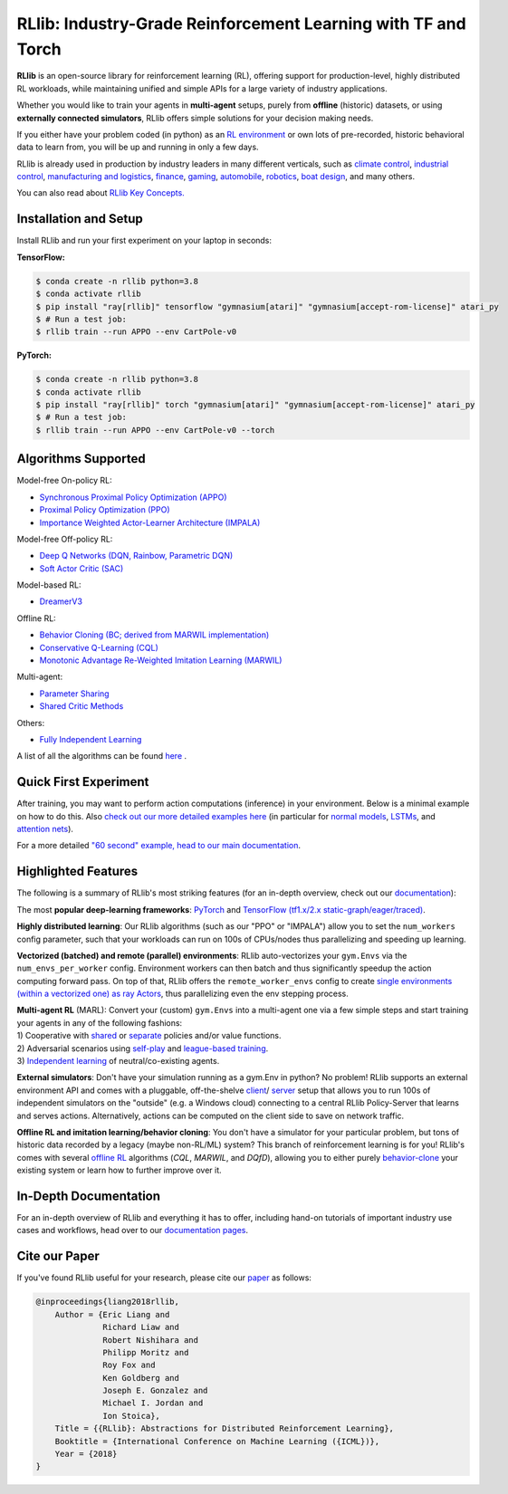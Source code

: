 RLlib: Industry-Grade Reinforcement Learning with TF and Torch
==============================================================

**RLlib** is an open-source library for reinforcement learning (RL), offering support for
production-level, highly distributed RL workloads, while maintaining
unified and simple APIs for a large variety of industry applications.

Whether you would like to train your agents in **multi-agent** setups,
purely from **offline** (historic) datasets, or using **externally
connected simulators**, RLlib offers simple solutions for your decision making needs.

If you either have your problem coded (in python) as an 
`RL environment <https://docs.ray.io/en/master/rllib/rllib-env.html#configuring-environments>`_
or own lots of pre-recorded, historic behavioral data to learn from, you will be
up and running in only a few days.

RLlib is already used in production by industry leaders in many different verticals, such as
`climate control <https://www.anyscale.com/events/2021/06/23/applying-ray-and-rllib-to-real-life-industrial-use-cases>`_,
`industrial control <https://www.anyscale.com/events/2021/06/22/offline-rl-with-rllib>`_,
`manufacturing and logistics <https://www.anyscale.com/events/2022/03/29/alphadow-leveraging-rays-ecosystem-to-train-and-deploy-an-rl-industrial>`_,
`finance <https://www.anyscale.com/events/2021/06/22/a-24x-speedup-for-reinforcement-learning-with-rllib-+-ray>`_,
`gaming <https://www.anyscale.com/events/2021/06/22/using-reinforcement-learning-to-optimize-iap-offer-recommendations-in-mobile-games>`_,
`automobile <https://www.anyscale.com/events/2021/06/23/using-rllib-in-an-enterprise-scale-reinforcement-learning-solution>`_,
`robotics <https://www.anyscale.com/events/2021/06/23/introducing-amazon-sagemaker-kubeflow-reinforcement-learning-pipelines-for>`_,
`boat design <https://www.youtube.com/watch?v=cLCK13ryTpw>`_,
and many others.

You can also read about `RLlib Key Concepts. <https://docs.ray.io/en/master/rllib/core-concepts.html>`_


Installation and Setup
----------------------

Install RLlib and run your first experiment on your laptop in seconds:

**TensorFlow:**

.. code-block:: bash

    $ conda create -n rllib python=3.8
    $ conda activate rllib
    $ pip install "ray[rllib]" tensorflow "gymnasium[atari]" "gymnasium[accept-rom-license]" atari_py
    $ # Run a test job:
    $ rllib train --run APPO --env CartPole-v0


**PyTorch:**

.. code-block:: bash

    $ conda create -n rllib python=3.8
    $ conda activate rllib
    $ pip install "ray[rllib]" torch "gymnasium[atari]" "gymnasium[accept-rom-license]" atari_py
    $ # Run a test job:
    $ rllib train --run APPO --env CartPole-v0 --torch


Algorithms Supported
----------------------

Model-free On-policy RL:

- `Synchronous Proximal Policy Optimization (APPO) <https://docs.ray.io/en/master/rllib/rllib-algorithms.html#appo>`__ 
- `Proximal Policy Optimization (PPO) <https://docs.ray.io/en/master/rllib/rllib-algorithms.html#ppo>`__
- `Importance Weighted Actor-Learner Architecture (IMPALA) <https://docs.ray.io/en/master/rllib/rllib-algorithms.html#impala>`__   

Model-free Off-policy RL:

- `Deep Q Networks (DQN, Rainbow, Parametric DQN) <https://docs.ray.io/en/master/rllib/rllib-algorithms.html#dqn>`__
- `Soft Actor Critic (SAC) <https://docs.ray.io/en/master/rllib/rllib-algorithms.html#sac>`__

Model-based RL: 

- `DreamerV3 <https://docs.ray.io/en/master/rllib/rllib-algorithms.html#dreamerv3>`__

Offline RL:

- `Behavior Cloning (BC; derived from MARWIL implementation) <https://docs.ray.io/en/master/rllib/rllib-algorithms.html#bc>`__
- `Conservative Q-Learning (CQL) <https://docs.ray.io/en/master/rllib/rllib-algorithms.html#cql>`__
- `Monotonic Advantage Re-Weighted Imitation Learning (MARWIL) <https://docs.ray.io/en/master/rllib/rllib-algorithms.html#marwil>`__

Multi-agent:  

- `Parameter Sharing <https://docs.ray.io/en/master/rllib/rllib-algorithms.html#parameter>`__ 
- `Shared Critic Methods <https://docs.ray.io/en/master/rllib/rllib-algorithms.html#sc>`__

Others:  

- `Fully Independent Learning <https://docs.ray.io/en/master/rllib/rllib-algorithms.html#fil>`__

A list of all the algorithms can be found `here <https://docs.ray.io/en/master/rllib/rllib-algorithms.html>`__ .  


Quick First Experiment
----------------------

.. testcode::

    import gymnasium as gym
    from ray.rllib.algorithms.ppo import PPOConfig


    # Define your problem using python and Farama-Foundation's gymnasium API:
    class ParrotEnv(gym.Env):
        """Environment in which an agent must learn to repeat the seen observations.

        Observations are float numbers indicating the to-be-repeated values,
        e.g. -1.0, 5.1, or 3.2.

        The action space is always the same as the observation space.

        Rewards are r=-abs(observation - action), for all steps.
        """

        def __init__(self, config):
            # Make the space (for actions and observations) configurable.
            self.action_space = config.get(
                "parrot_shriek_range", gym.spaces.Box(-1.0, 1.0, shape=(1, )))
            # Since actions should repeat observations, their spaces must be the
            # same.
            self.observation_space = self.action_space
            self.cur_obs = None
            self.episode_len = 0

        def reset(self, *, seed=None, options=None):
            """Resets the episode and returns the initial observation of the new one.
            """
            # Reset the episode len.
            self.episode_len = 0
            # Sample a random number from our observation space.
            self.cur_obs = self.observation_space.sample()
            # Return initial observation.
            return self.cur_obs, {}

        def step(self, action):
            """Takes a single step in the episode given `action`

            Returns:
                New observation, reward, done-flag, info-dict (empty).
            """
            # Set `truncated` flag after 10 steps.
            self.episode_len += 1
            terminated = False
            truncated = self.episode_len >= 10
            # r = -abs(obs - action)
            reward = -sum(abs(self.cur_obs - action))
            # Set a new observation (random sample).
            self.cur_obs = self.observation_space.sample()
            return self.cur_obs, reward, terminated, truncated, {}


    # Create an RLlib Algorithm instance from a PPOConfig to learn how to
    # act in the above environment.
    config = (
        PPOConfig()
        .environment(
            # Env class to use (here: our gym.Env sub-class from above).
            env=ParrotEnv,
            # Config dict to be passed to our custom env's constructor.
            env_config={
                "parrot_shriek_range": gym.spaces.Box(-5.0, 5.0, (1, ))
            },
        )
        # Parallelize environment rollouts.
        .rollouts(num_rollout_workers=3)
    )
    # Use the config's `build()` method to construct a PPO object.
    algo = config.build()

    # Train for n iterations and report results (mean episode rewards).
    # Since we have to guess 10 times and the optimal reward is 0.0
    # (exact match between observation and action value),
    # we can expect to reach an optimal episode reward of 0.0.
    for i in range(1):
        results = algo.train()
        print(f"Iter: {i}; avg. reward={results['episode_reward_mean']}")

.. testoutput::
    :options: +MOCK

    Iter: 0; avg. reward=-41.88662799871655


After training, you may want to perform action computations (inference) in your environment.
Below is a minimal example on how to do this. Also
`check out our more detailed examples here <https://github.com/ray-project/ray/tree/master/rllib/examples/inference_and_serving>`_
(in particular for `normal models <https://github.com/ray-project/ray/blob/master/rllib/examples/inference_and_serving/policy_inference_after_training.py>`_,
`LSTMs <https://github.com/ray-project/ray/blob/master/rllib/examples/inference_and_serving/policy_inference_after_training_with_lstm.py>`_,
and `attention nets <https://github.com/ray-project/ray/blob/master/rllib/examples/inference_and_serving/policy_inference_after_training_with_attention.py>`_).


.. testcode::

    # Perform inference (action computations) based on given env observations.
    # Note that we are using a slightly simpler env here (-3.0 to 3.0, instead
    # of -5.0 to 5.0!), however, this should still work as the agent has
    # (hopefully) learned to "just always repeat the observation!".
    env = ParrotEnv({"parrot_shriek_range": gym.spaces.Box(-3.0, 3.0, (1, ))})
    # Get the initial observation (some value between -10.0 and 10.0).
    obs, info = env.reset()
    terminated = truncated = False
    total_reward = 0.0
    # Play one episode.
    while not terminated and not truncated:
        # Compute a single action, given the current observation
        # from the environment.
        action = algo.compute_single_action(obs)
        # Apply the computed action in the environment.
        obs, reward, terminated, truncated, info = env.step(action)
        # Sum up rewards for reporting purposes.
        total_reward += reward
    # Report results.
    print(f"Shreaked for 1 episode; total-reward={total_reward}")

.. testoutput::
    :options: +MOCK

    Shreaked for 1 episode; total-reward=-0.001


For a more detailed `"60 second" example, head to our main documentation  <https://docs.ray.io/en/master/rllib/index.html>`_.


Highlighted Features
--------------------

The following is a summary of RLlib's most striking features (for an in-depth overview,
check out our `documentation <http://docs.ray.io/en/master/rllib/index.html>`_):

The most **popular deep-learning frameworks**: `PyTorch <https://github.com/ray-project/ray/blob/master/rllib/examples/custom_torch_policy.py>`_ and `TensorFlow
(tf1.x/2.x static-graph/eager/traced) <https://github.com/ray-project/ray/blob/master/rllib/examples/custom_tf_policy.py>`_.

**Highly distributed learning**: Our RLlib algorithms (such as our "PPO" or "IMPALA")
allow you to set the ``num_workers`` config parameter, such that your workloads can run
on 100s of CPUs/nodes thus parallelizing and speeding up learning.

**Vectorized (batched) and remote (parallel) environments**: RLlib auto-vectorizes
your ``gym.Envs`` via the ``num_envs_per_worker`` config. Environment workers can
then batch and thus significantly speedup the action computing forward pass.
On top of that, RLlib offers the ``remote_worker_envs`` config to create
`single environments (within a vectorized one) as ray Actors <https://github.com/ray-project/ray/blob/master/rllib/examples/remote_base_env_with_custom_api.py>`_,
thus parallelizing even the env stepping process.

| **Multi-agent RL** (MARL): Convert your (custom) ``gym.Envs`` into a multi-agent one
  via a few simple steps and start training your agents in any of the following fashions:
| 1) Cooperative with `shared <https://github.com/ray-project/ray/blob/master/rllib/examples/centralized_critic.py>`_ or
  `separate <https://github.com/ray-project/ray/blob/master/rllib/examples/two_step_game.py>`_
  policies and/or value functions.
| 2) Adversarial scenarios using `self-play <https://github.com/ray-project/ray/blob/master/rllib/examples/self_play_with_open_spiel.py>`_
  and `league-based training <https://github.com/ray-project/ray/blob/master/rllib/examples/self_play_league_based_with_open_spiel.py>`_.
| 3) `Independent learning <https://github.com/ray-project/ray/blob/master/rllib/examples/multi_agent_independent_learning.py>`_
  of neutral/co-existing agents.


**External simulators**: Don't have your simulation running as a gym.Env in python?
No problem! RLlib supports an external environment API and comes with a pluggable,
off-the-shelve
`client <https://github.com/ray-project/ray/blob/master/rllib/examples/serving/cartpole_client.py>`_/
`server <https://github.com/ray-project/ray/blob/master/rllib/examples/serving/cartpole_server.py>`_
setup that allows you to run 100s of independent simulators on the "outside"
(e.g. a Windows cloud) connecting to a central RLlib Policy-Server that learns
and serves actions. Alternatively, actions can be computed on the client side
to save on network traffic.

**Offline RL and imitation learning/behavior cloning**: You don't have a simulator
for your particular problem, but tons of historic data recorded by a legacy (maybe
non-RL/ML) system? This branch of reinforcement learning is for you!
RLlib's comes with several `offline RL <https://github.com/ray-project/ray/blob/master/rllib/examples/offline_rl.py>`_
algorithms (*CQL*, *MARWIL*, and *DQfD*), allowing you to either purely
`behavior-clone <https://github.com/ray-project/ray/blob/master/rllib/algorithms/bc/tests/test_bc.py>`_
your existing system or learn how to further improve over it.


In-Depth Documentation
----------------------

For an in-depth overview of RLlib and everything it has to offer, including
hand-on tutorials of important industry use cases and workflows, head over to
our `documentation pages <https://docs.ray.io/en/master/rllib/index.html>`_.


Cite our Paper
--------------

If you've found RLlib useful for your research, please cite our `paper <https://arxiv.org/abs/1712.09381>`_ as follows:

.. code-block::

    @inproceedings{liang2018rllib,
        Author = {Eric Liang and
                  Richard Liaw and
                  Robert Nishihara and
                  Philipp Moritz and
                  Roy Fox and
                  Ken Goldberg and
                  Joseph E. Gonzalez and
                  Michael I. Jordan and
                  Ion Stoica},
        Title = {{RLlib}: Abstractions for Distributed Reinforcement Learning},
        Booktitle = {International Conference on Machine Learning ({ICML})},
        Year = {2018}
    }
